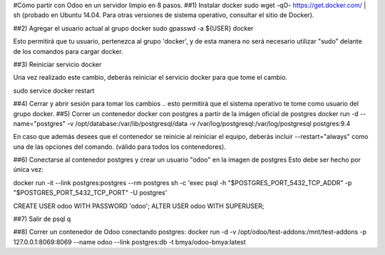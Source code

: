 #Cómo partir con Odoo en un servidor limpio en 8 pasos.
##1) Instalar docker
sudo wget -qO- https://get.docker.com/ | sh (probado en Ubuntu 14.04.  Para otras versiones de sistema operativo, consultar el sitio de Docker).

##2) Agregar el usuario actual al grupo docker
sudo gpasswd -a ${USER} docker

Esto permitirá que tu usuario, pertenezca al grupo 'docker', y de esta manera no será necesario utilizar "sudo" delante de los comandos para cargar docker.

##3) Reiniciar servicio docker

Una vez realizado este cambio, deberás reiniciar el servicio docker para que tome el cambio.

sudo service docker restart

##4) Cerrar y abrir sesión para tomar los cambios
.. esto permitirá que el sistema operativo te tome como usuario del grupo docker.
##5) Correr un contenedor docker con postgres a partir
de la imágen oficial de postgres
docker run -d --name="postgres" \
-v /opt/database:/var/lib/postgresql/data \
-v /var/log/postgresql:/var/log/postgresql postgres:9.4

En caso que además desees que el contenedor se reinicie al reiniciar el equipo, deberás incluir --restart="always" como una de las opciones del comando. (válido para todos los contenedores).

##6) Conectarse al contenedor postgres y crear un usuario "odoo" en la imagen de postgres
Esto debe ser hecho por única vez:

docker run -it --link postgres:postgres --rm postgres \
sh -c 'exec psql -h "$POSTGRES_PORT_5432_TCP_ADDR" \
-p "$POSTGRES_PORT_5432_TCP_PORT" -U postgres'

CREATE USER odoo WITH PASSWORD 'odoo';
ALTER USER odoo WITH SUPERUSER;

##7) Salir de psql
\q

##8) Correr un contenedor de Odoo conectando postgres:
docker run -d \
-v /opt/odoo/test-addons:/mnt/test-addons \
-p 127.0.0.1:8069:8069 \
--name odoo \
--link postgres:db -t bmya/odoo-bmya:latest
